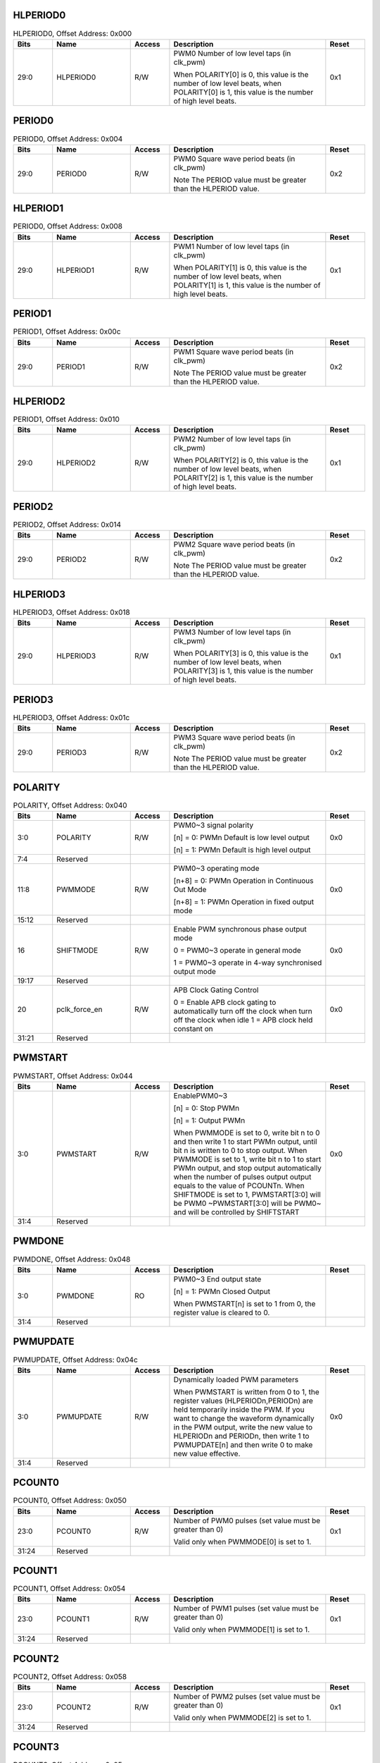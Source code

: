 HLPERIOD0
^^^^^^^^^

.. _table_hlperiod0:
.. table:: HLPERIOD0, Offset Address: 0x000
	:widths: 1 2 1 4 1

	+------+----------------------+-------+------------------------+------+
	| Bits | Name                 | Access| Description            | Reset|
	+======+======================+=======+========================+======+
	| 29:0 | HLPERIOD0            | R/W   | PWM0 Number of low     | 0x1  |
	|      |                      |       | level taps (in clk_pwm)|      |
	|      |                      |       |                        |      |
	|      |                      |       | When POLARITY[0] is 0, |      |
	|      |                      |       | this value is the      |      |
	|      |                      |       | number of low level    |      |
	|      |                      |       | beats, when POLARITY[0]|      |
	|      |                      |       | is 1, this value is the|      |
	|      |                      |       | number of high level   |      |
	|      |                      |       | beats.                 |      |
	+------+----------------------+-------+------------------------+------+

PERIOD0
^^^^^^^

.. _table_period0:
.. table:: PERIOD0, Offset Address: 0x004
	:widths: 1 2 1 4 1

	+------+----------------------+-------+------------------------+------+
	| Bits | Name                 | Access| Description            | Reset|
	+======+======================+=======+========================+======+
	| 29:0 | PERIOD0              | R/W   | PWM0 Square wave period| 0x2  |
	|      |                      |       | beats (in clk_pwm)     |      |
	|      |                      |       |                        |      |
	|      |                      |       | Note The PERIOD value  |      |
	|      |                      |       | must be greater than   |      |
	|      |                      |       | the HLPERIOD value.    |      |
	+------+----------------------+-------+------------------------+------+

HLPERIOD1
^^^^^^^^^

.. _table_hlperiod1:
.. table:: PERIOD0, Offset Address: 0x008
	:widths: 1 2 1 4 1

	+------+----------------------+-------+------------------------+------+
	| Bits | Name                 | Access| Description            | Reset|
	+======+======================+=======+========================+======+
	| 29:0 | HLPERIOD1            | R/W   | PWM1 Number of low     | 0x1  |
	|      |                      |       | level taps (in clk_pwm)|      |
	|      |                      |       |                        |      |
	|      |                      |       | When POLARITY[1] is 0, |      |
	|      |                      |       | this value is the      |      |
	|      |                      |       | number of low level    |      |
	|      |                      |       | beats, when POLARITY[1]|      |
	|      |                      |       | is 1, this value is the|      |
	|      |                      |       | number of high level   |      |
	|      |                      |       | beats.                 |      |
	+------+----------------------+-------+------------------------+------+

PERIOD1
^^^^^^^

.. _table_period1:
.. table:: PERIOD1, Offset Address: 0x00c
	:widths: 1 2 1 4 1

	+------+----------------------+-------+------------------------+------+
	| Bits | Name                 | Access| Description            | Reset|
	+======+======================+=======+========================+======+
	| 29:0 | PERIOD1              | R/W   | PWM1 Square wave period| 0x2  |
	|      |                      |       | beats (in clk_pwm)     |      |
	|      |                      |       |                        |      |
	|      |                      |       | Note The PERIOD value  |      |
	|      |                      |       | must be greater than   |      |
	|      |                      |       | the HLPERIOD value.    |      |
	+------+----------------------+-------+------------------------+------+

HLPERIOD2
^^^^^^^^^

.. _table_HLPERIOD2:
.. table:: PERIOD1, Offset Address: 0x010
	:widths: 1 2 1 4 1

	+------+----------------------+-------+------------------------+------+
	| Bits | Name                 | Access| Description            | Reset|
	+======+======================+=======+========================+======+
	| 29:0 | HLPERIOD2            | R/W   | PWM2 Number of low     | 0x1  |
	|      |                      |       | level taps (in clk_pwm)|      |
	|      |                      |       |                        |      |
	|      |                      |       | When POLARITY[2] is 0, |      |
	|      |                      |       | this value is the      |      |
	|      |                      |       | number of low level    |      |
	|      |                      |       | beats, when POLARITY[2]|      |
	|      |                      |       | is 1, this value is the|      |
	|      |                      |       | number of high level   |      |
	|      |                      |       | beats.                 |      |
	+------+----------------------+-------+------------------------+------+

PERIOD2
^^^^^^^^^

.. _table_period2:
.. table:: PERIOD2, Offset Address: 0x014
	:widths: 1 2 1 4 1

	+------+----------------------+-------+------------------------+------+
	| Bits | Name                 | Access| Description            | Reset|
	+======+======================+=======+========================+======+
	| 29:0 | PERIOD2              | R/W   | PWM2 Square wave period| 0x2  |
	|      |                      |       | beats (in clk_pwm)     |      |
	|      |                      |       |                        |      |
	|      |                      |       | Note The PERIOD value  |      |
	|      |                      |       | must be greater than   |      |
	|      |                      |       | the HLPERIOD value.    |      |
	+------+----------------------+-------+------------------------+------+

HLPERIOD3
^^^^^^^^^

.. _table_hlperiod3:
.. table:: HLPERIOD3, Offset Address: 0x018
	:widths: 1 2 1 4 1

	+------+----------------------+-------+------------------------+------+
	| Bits | Name                 | Access| Description            | Reset|
	+======+======================+=======+========================+======+
	| 29:0 | HLPERIOD3            | R/W   | PWM3 Number of low     | 0x1  |
	|      |                      |       | level taps (in clk_pwm)|      |
	|      |                      |       |                        |      |
	|      |                      |       | When POLARITY[3] is 0, |      |
	|      |                      |       | this value is the      |      |
	|      |                      |       | number of low level    |      |
	|      |                      |       | beats, when POLARITY[3]|      |
	|      |                      |       | is 1, this value is the|      |
	|      |                      |       | number of high level   |      |
	|      |                      |       | beats.                 |      |
	+------+----------------------+-------+------------------------+------+

PERIOD3
^^^^^^^^^

.. _table_PERIOD3:
.. table:: HLPERIOD3, Offset Address: 0x01c
	:widths: 1 2 1 4 1

	+------+----------------------+-------+------------------------+------+
	| Bits | Name                 | Access| Description            | Reset|
	+======+======================+=======+========================+======+
	| 29:0 | PERIOD3              | R/W   | PWM3 Square wave period| 0x2  |
	|      |                      |       | beats (in clk_pwm)     |      |
	|      |                      |       |                        |      |
	|      |                      |       | Note The PERIOD value  |      |
	|      |                      |       | must be greater than   |      |
	|      |                      |       | the HLPERIOD value.    |      |
	+------+----------------------+-------+------------------------+------+

POLARITY
^^^^^^^^^

.. _table_polarity:
.. table:: POLARITY, Offset Address: 0x040
	:widths: 1 2 1 4 1

	+------+----------------------+-------+------------------------+------+
	| Bits | Name                 | Access| Description            | Reset|
	+======+======================+=======+========================+======+
	| 3:0  | POLARITY             | R/W   | PWM0~3 signal polarity | 0x0  |
	|      |                      |       |                        |      |
	|      |                      |       | [n] = 0: PWMn          |      |
	|      |                      |       | Default is low         |      |
	|      |                      |       | level output           |      |
	|      |                      |       |                        |      |
	|      |                      |       | [n] = 1: PWMn          |      |
	|      |                      |       | Default is high        |      |
	|      |                      |       | level output           |      |
	+------+----------------------+-------+------------------------+------+
	| 7:4  | Reserved             |       |                        |      |
	+------+----------------------+-------+------------------------+------+
	| 11:8 | PWMMODE              | R/W   | PWM0~3 operating mode  | 0x0  |
	|      |                      |       |                        |      |
	|      |                      |       | [n+8] = 0: PWMn        |      |
	|      |                      |       | Operation in Continuous|      |
	|      |                      |       | Out Mode               |      |
	|      |                      |       |                        |      |
	|      |                      |       | [n+8] = 1: PWMn        |      |
	|      |                      |       | Operation in fixed     |      |
	|      |                      |       | output mode            |      |
	+------+----------------------+-------+------------------------+------+
	| 15:12| Reserved             |       |                        |      |
	+------+----------------------+-------+------------------------+------+
	| 16   | SHIFTMODE            | R/W   | Enable PWM synchronous | 0x0  |
	|      |                      |       | phase output mode      |      |
	|      |                      |       |                        |      |
	|      |                      |       | 0 = PWM0~3             |      |
	|      |                      |       | operate in general mode|      |
	|      |                      |       |                        |      |
	|      |                      |       | 1 = PWM0~3 operate in  |      |
	|      |                      |       | 4-way synchronised     |      |
	|      |                      |       | output mode            |      |
	+------+----------------------+-------+------------------------+------+
	| 19:17| Reserved             |       |                        |      |
	+------+----------------------+-------+------------------------+------+
	| 20   | pclk_force_en        | R/W   | APB                    | 0x0  |
	|      |                      |       | Clock Gating Control   |      |
	|      |                      |       |                        |      |
	|      |                      |       | 0 = Enable APB clock   |      |
	|      |                      |       | gating to automatically|      |
	|      |                      |       | turn off the clock when|      |
	|      |                      |       | turn off the clock when|      |
	|      |                      |       | idle                   |      |
	|      |                      |       | 1 = APB clock held     |      |
	|      |                      |       | constant on            |      |
	+------+----------------------+-------+------------------------+------+
	| 31:21| Reserved             |       |                        |      |
	+------+----------------------+-------+------------------------+------+

PWMSTART
^^^^^^^^^

.. _table_pwmstart:
.. table:: PWMSTART, Offset Address: 0x044
	:widths: 1 2 1 4 1

	+------+----------------------+-------+------------------------+------+
	| Bits | Name                 | Access| Description            | Reset|
	+======+======================+=======+========================+======+
	| 3:0  | PWMSTART             | R/W   | EnablePWM0~3           | 0x0  |
	|      |                      |       |                        |      |
	|      |                      |       | [n] = 0: Stop PWMn     |      |
	|      |                      |       |                        |      |
	|      |                      |       | [n] = 1: Output PWMn   |      |
	|      |                      |       |                        |      |
	|      |                      |       | When PWMMODE is set to |      |
	|      |                      |       | 0, write bit n to 0 and|      |
	|      |                      |       | then write 1 to start  |      |
	|      |                      |       | PWMn output, until bit |      |
	|      |                      |       | n is written to 0 to   |      |
	|      |                      |       | stop output. When      |      |
	|      |                      |       | PWMMODE is set to 1,   |      |
	|      |                      |       | write bit n to 1 to    |      |
	|      |                      |       | start PWMn output, and |      |
	|      |                      |       | stop output            |      |
	|      |                      |       | automatically when the |      |
	|      |                      |       | number of pulses output|      |
	|      |                      |       | output equals to the   |      |
	|      |                      |       | value of PCOUNTn.      |      |
	|      |                      |       | When SHIFTMODE is set  |      |
	|      |                      |       | to 1, PWMSTART[3:0]    |      |
	|      |                      |       | will be PWM0           |      |
	|      |                      |       | ~PWMSTART[3:0] will be |      |
	|      |                      |       | PWM0~ and will be      |      |
	|      |                      |       | controlled by          |      |
	|      |                      |       | SHIFTSTART             |      |
	+------+----------------------+-------+------------------------+------+
	| 31:4 | Reserved             |       |                        |      |
	+------+----------------------+-------+------------------------+------+

PWMDONE
^^^^^^^^^

.. _table_pwmdone:
.. table:: PWMDONE, Offset Address: 0x048
	:widths: 1 2 1 4 1

	+------+----------------------+-------+------------------------+------+
	| Bits | Name                 | Access| Description            | Reset|
	+======+======================+=======+========================+======+
	| 3:0  | PWMDONE              | RO    | PWM0~3 End output state|      |
	|      |                      |       |                        |      |
	|      |                      |       | [n] = 1: PWMn          |      |
	|      |                      |       | Closed Output          |      |
	|      |                      |       |                        |      |
	|      |                      |       | When PWMSTART[n] is set|      |
	|      |                      |       | to 1 from 0, the       |      |
	|      |                      |       | register value is      |      |
	|      |                      |       | cleared to 0.          |      |
	+------+----------------------+-------+------------------------+------+
	| 31:4 | Reserved             |       |                        |      |
	+------+----------------------+-------+------------------------+------+

PWMUPDATE
^^^^^^^^^

.. _table_pwmupdate:
.. table:: PWMUPDATE, Offset Address: 0x04c
	:widths: 1 2 1 4 1

	+------+----------------------+-------+------------------------+------+
	| Bits | Name                 | Access| Description            | Reset|
	+======+======================+=======+========================+======+
	| 3:0  | PWMUPDATE            | R/W   | Dynamically loaded     | 0x0  |
	|      |                      |       | PWM parameters         |      |
	|      |                      |       |                        |      |
	|      |                      |       | When PWMSTART is       |      |
	|      |                      |       | written from 0 to 1,   |      |
	|      |                      |       | the register values    |      |
	|      |                      |       | (HLPERIODn,PERIODn) are|      |
	|      |                      |       | held temporarily inside|      |
	|      |                      |       | the PWM. If you want to|      |
	|      |                      |       | change the waveform    |      |
	|      |                      |       | dynamically in the     |      |
	|      |                      |       | PWM output, write the  |      |
	|      |                      |       | new value to HLPERIODn |      |
	|      |                      |       | and PERIODn, then write|      |
	|      |                      |       | 1 to PWMUPDATE[n] and  |      |
	|      |                      |       | then write 0 to make   |      |
	|      |                      |       | new value effective.   |      |
	+------+----------------------+-------+------------------------+------+
	| 31:4 | Reserved             |       |                        |      |
	+------+----------------------+-------+------------------------+------+

PCOUNT0
^^^^^^^^^

.. _table_pcount0:
.. table:: PCOUNT0, Offset Address: 0x050
	:widths: 1 2 1 4 1

	+------+----------------------+-------+------------------------+------+
	| Bits | Name                 | Access| Description            | Reset|
	+======+======================+=======+========================+======+
	| 23:0 | PCOUNT0              | R/W   | Number of PWM0 pulses  | 0x1  |
	|      |                      |       | (set value must be     |      |
	|      |                      |       | greater than 0)        |      |
	|      |                      |       |                        |      |
	|      |                      |       | Valid only when        |      |
	|      |                      |       | PWMMODE[0] is set to 1.|      |
	+------+----------------------+-------+------------------------+------+
	| 31:24| Reserved             |       |                        |      |
	+------+----------------------+-------+------------------------+------+

PCOUNT1
^^^^^^^^^

.. _table_pcount1:
.. table:: PCOUNT1, Offset Address: 0x054
	:widths: 1 2 1 4 1


	+------+----------------------+-------+------------------------+------+
	| Bits | Name                 | Access| Description            | Reset|
	+======+======================+=======+========================+======+
	| 23:0 | PCOUNT1              | R/W   | Number of PWM1 pulses  | 0x1  |
	|      |                      |       | (set value must be     |      |
	|      |                      |       | greater than 0)        |      |
	|      |                      |       |                        |      |
	|      |                      |       | Valid only when        |      |
	|      |                      |       | PWMMODE[1] is set to 1.|      |
	+------+----------------------+-------+------------------------+------+
	| 31:24| Reserved             |       |                        |      |
	+------+----------------------+-------+------------------------+------+

PCOUNT2
^^^^^^^^^

.. _table_pcount2:
.. table:: PCOUNT2, Offset Address: 0x058
	:widths: 1 2 1 4 1

	+------+----------------------+-------+------------------------+------+
	| Bits | Name                 | Access| Description            | Reset|
	+======+======================+=======+========================+======+
	| 23:0 | PCOUNT2              | R/W   | Number of PWM2 pulses  | 0x1  |
	|      |                      |       | (set value must be     |      |
	|      |                      |       | greater than 0)        |      |
	|      |                      |       |                        |      |
	|      |                      |       | Valid only when        |      |
	|      |                      |       | PWMMODE[2] is set to 1.|      |
	+------+----------------------+-------+------------------------+------+
	| 31:24| Reserved             |       |                        |      |
	+------+----------------------+-------+------------------------+------+

PCOUNT3
^^^^^^^^^

.. _table_pcount3:
.. table:: PCOUNT3, Offset Address: 0x05c
	:widths: 1 2 1 4 1

	+------+----------------------+-------+------------------------+------+
	| Bits | Name                 | Access| Description            | Reset|
	+======+======================+=======+========================+======+
	| 23:0 | PCOUNT3              | R/W   | Number of PWM3 pulses  | 0x1  |
	|      |                      |       | (set value must be     |      |
	|      |                      |       | greater than 0)        |      |
	|      |                      |       |                        |      |
	|      |                      |       | Valid only when        |      |
	|      |                      |       | PWMMODE[3] is set to 1.|      |
	+------+----------------------+-------+------------------------+------+
	| 31:24| Reserved             |       |                        |      |
	+------+----------------------+-------+------------------------+------+

PULSECOUNT0
^^^^^^^^^^^

.. _table_pulsecount0:
.. table:: PULSECOUNT0, Offset Address: 0x060
	:widths: 1 2 1 4 1

	+------+----------------------+-------+------------------------+------+
	| Bits | Name                 | Access| Description            | Reset|
	+======+======================+=======+========================+======+
	| 23:0 | PULSECOUNT0          | RO    | PWM0                   |      |
	|      |                      |       | Number of Output       |      |
	|      |                      |       | Pulses Status          |      |
	+------+----------------------+-------+------------------------+------+
	| 31:24| Reserved             |       |                        |      |
	+------+----------------------+-------+------------------------+------+

PULSECOUNT1
^^^^^^^^^^^

.. _table_pulsecount1:
.. table:: PULSECOUNT1, Offset Address: 0x064
	:widths: 1 2 1 4 1

	+------+----------------------+-------+------------------------+------+
	| Bits | Name                 | Access| Description            | Reset|
	+======+======================+=======+========================+======+
	| 23:0 | PULSECOUNT1          | RO    | PWM1                   |      |
	|      |                      |       | Number of Output       |      |
	|      |                      |       | Pulses Status          |      |
	+------+----------------------+-------+------------------------+------+
	| 31:24| Reserved             |       |                        |      |
	+------+----------------------+-------+------------------------+------+

PULSECOUNT2
^^^^^^^^^^^

.. _table_pulsecount2:
.. table:: PULSECOUNT2, Offset Address: 0x068
	:widths: 1 2 1 4 1

	+------+----------------------+-------+------------------------+------+
	| Bits | Name                 | Access| Description            | Reset|
	+======+======================+=======+========================+======+
	| 23:0 | PULSECOUNT2          | RO    | PWM2                   |      |
	|      |                      |       | Number of Output       |      |
	|      |                      |       | Pulses Status          |      |
	+------+----------------------+-------+------------------------+------+
	| 31:24| Reserved             |       |                        |      |
	+------+----------------------+-------+------------------------+------+

PULSECOUNT3
^^^^^^^^^^^

.. _table_pulsecount3:
.. table:: PULSECOUNT3, Offset Address: 0x06c
	:widths: 1 2 1 4 1

	+------+----------------------+-------+------------------------+------+
	| Bits | Name                 | Access| Description            | Reset|
	+======+======================+=======+========================+======+
	| 23:0 | PULSECOUNT3          | RO    | PWM3                   |      |
	|      |                      |       | Number of Output       |      |
	|      |                      |       | Pulses Status          |      |
	+------+----------------------+-------+------------------------+------+
	| 31:24| Reserved             |       |                        |      |
	+------+----------------------+-------+------------------------+------+

SHIFTCOUNT0
^^^^^^^^^^^

.. _table_shiftcount0:
.. table:: SHIFTCOUNT0, Offset Address: 0x080
	:widths: 1 2 1 4 1

	+------+----------------------+-------+------------------------+------+
	| Bits | Name                 | Access| Description            | Reset|
	+======+======================+=======+========================+======+
	| 23:0 | SHIFTCOUNT0          | R/W   | PWM0                   | 0x0  |
	|      |                      |       | Phase difference of    |      |
	|      |                      |       | the first pulse output |      |
	|      |                      |       | (in clk_pwm)           |      |
	|      |                      |       |                        |      |
	|      |                      |       | Valid only when        |      |
	|      |                      |       | SHIFTMODE is set to 1. |      |
	+------+----------------------+-------+------------------------+------+
	| 31:24| Reserved             |       |                        |      |
	+------+----------------------+-------+------------------------+------+

SHIFTCOUNT1
^^^^^^^^^^^

.. _table_shiftcount1:
.. table:: SHIFTCOUNT1, Offset Address: 0x084
	:widths: 1 2 1 4 1

	+------+----------------------+-------+------------------------+------+
	| Bits | Name                 | Access| Description            | Reset|
	+======+======================+=======+========================+======+
	| 23:0 | SHIFTCOUNT1          | R/W   | PWM1                   | 0x0  |
	|      |                      |       | Phase difference of    |      |
	|      |                      |       | the first pulse output |      |
	|      |                      |       | (in clk_pwm)           |      |
	|      |                      |       |                        |      |
	|      |                      |       | Valid only when        |      |
	|      |                      |       | SHIFTMODE is set to 1. |      |
	+------+----------------------+-------+------------------------+------+
	| 31:24| Reserved             |       |                        |      |
	+------+----------------------+-------+------------------------+------+

SHIFTCOUNT2
^^^^^^^^^^^

.. _table_shiftcount2:
.. table:: SHIFTCOUNT2, Offset Address: 0x088
	:widths: 1 2 1 4 1

	+------+----------------------+-------+------------------------+------+
	| Bits | Name                 | Access| Description            | Reset|
	+======+======================+=======+========================+======+
	| 23:0 | SHIFTCOUNT2          | R/W   | PWM2                   | 0x0  |
	|      |                      |       | Phase difference of    |      |
	|      |                      |       | the first pulse output |      |
	|      |                      |       | (in clk_pwm)           |      |
	|      |                      |       |                        |      |
	|      |                      |       | Valid only when        |      |
	|      |                      |       | SHIFTMODE is set to 1. |      |
	+------+----------------------+-------+------------------------+------+
	| 31:24| Reserved             |       |                        |      |
	+------+----------------------+-------+------------------------+------+

SHIFTCOUNT3
^^^^^^^^^^^

.. _table_shiftcount3:
.. table:: SHIFTCOUNT3, Offset Address: 0x08c
	:widths: 1 2 1 4 1

	+------+----------------------+-------+------------------------+------+
	| Bits | Name                 | Access| Description            | Reset|
	+======+======================+=======+========================+======+
	| 23:0 | SHIFTCOUNT3          | R/W   | PWM3                   | 0x0  |
	|      |                      |       | Phase difference of    |      |
	|      |                      |       | the first pulse output |      |
	|      |                      |       | (in clk_pwm)           |      |
	|      |                      |       |                        |      |
	|      |                      |       | Valid only when        |      |
	|      |                      |       | SHIFTMODE is set to 1. |      |
	+------+----------------------+-------+------------------------+------+
	| 31:24| Reserved             |       |                        |      |
	+------+----------------------+-------+------------------------+------+

SHIFTSTART
^^^^^^^^^^

.. _table_shiftstart:
.. table:: SHIFTSTART, Offset Address: 0x090
	:widths: 1 2 1 4 1

	+------+----------------------+-------+------------------------+------+
	| Bits | Name                 | Access| Description            | Reset|
	+======+======================+=======+========================+======+
	| 0    | SHIFTSTART           | R/W   | Enable PWM output in   | 0x0  |
	|      |                      |       | synchronous mode       |      |
	|      |                      |       |                        |      |
	|      |                      |       | When SHIFTMODE is set  |      |
	|      |                      |       | to 1, this register    |      |
	|      |                      |       | starts to output PWM0~3|      |
	|      |                      |       | after writing 1.       |      |
	+------+----------------------+-------+------------------------+------+
	| 31:1 | Reserved             |       |                        |      |
	+------+----------------------+-------+------------------------+------+

PWM_OE
^^^^^^

.. _table_pwm_oe:
.. table:: PWM_OE, Offset Address: 0x0d0
	:widths: 1 2 1 4 1

	+------+----------------------+-------+------------------------+------+
	| Bits | Name                 | Access| Description            | Reset|
	+======+======================+=======+========================+======+
	| 3:0  | PWM_OE               | R/W   | PWM0~3 IO output       | 0x0  |
	|      |                      |       | enable                 |      |
	|      |                      |       |                        |      |
	|      |                      |       | 1 = IO is output,      |      |
	|      |                      |       | 0 = IO is input.       |      |
	+------+----------------------+-------+------------------------+------+
	| 31:4 | Reserved             |       |                        |      |
	+------+----------------------+-------+------------------------+------+
